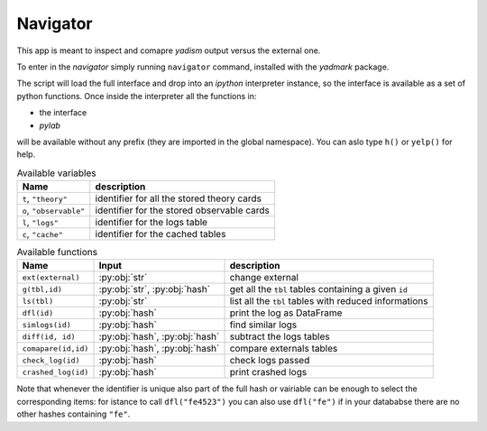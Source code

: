 Navigator
=========

This app is meant to inspect and comapre `yadism` output versus the external one.

To enter in the `navigator` simply running ``navigator`` command, installed with
the `yadmark` package.

The script will load the full interface and drop into an `ipython` interpreter
instance, so the interface is available as a set of python functions.
Once inside the interpreter all the functions in:

- the interface
- `pylab`

will be available without any prefix (they are imported in the global namespace).
You can aslo type ``h()`` or ``yelp()`` for help.

.. list-table:: Available variables
  :header-rows: 1

  * - Name
    - description
  * - ``t``, ``"theory"``
    -  identifier for all the stored theory cards
  * - ``o``, ``"observable"``
    - identifier for the stored observable cards
  * - ``l``, ``"logs"``
    - identifier for the logs table
  * - ``c``, ``"cache"``
    - identifier for the cached tables


.. list-table:: Available functions
  :header-rows: 1

  * - Name
    - Input
    - description
  * - ``ext(external)``
    - :py:obj:`str`
    - change external
  * - ``g(tbl,id)``
    - :py:obj:`str`, :py:obj:`hash`
    - get all the ``tbl`` tables containing a given ``id``
  * - ``ls(tbl)``
    - :py:obj:`str`
    - list all the ``tbl`` tables with reduced informations
  * - ``dfl(id)``
    - :py:obj:`hash`
    - print the log as DataFrame
  * - ``simlogs(id)``
    - :py:obj:`hash`
    -  find similar logs
  * - ``diff(id, id)``
    - :py:obj:`hash`, :py:obj:`hash`
    - subtract the logs tables
  * - ``comapare(id,id)``
    - :py:obj:`hash`, :py:obj:`hash`
    - compare externals tables 
  * - ``check_log(id)``
    - :py:obj:`hash`
    - check logs passed
  * - ``crashed_log(id)``
    - :py:obj:`hash`
    - print crashed logs

Note that whenever the identifier is unique also part of the full hash or vairiable can be enough to select the corresponding items: 
for istance to call ``dfl("fe4523")`` you can also use ``dfl("fe")`` if in your datababse there are no other hashes containing ``"fe"``. 